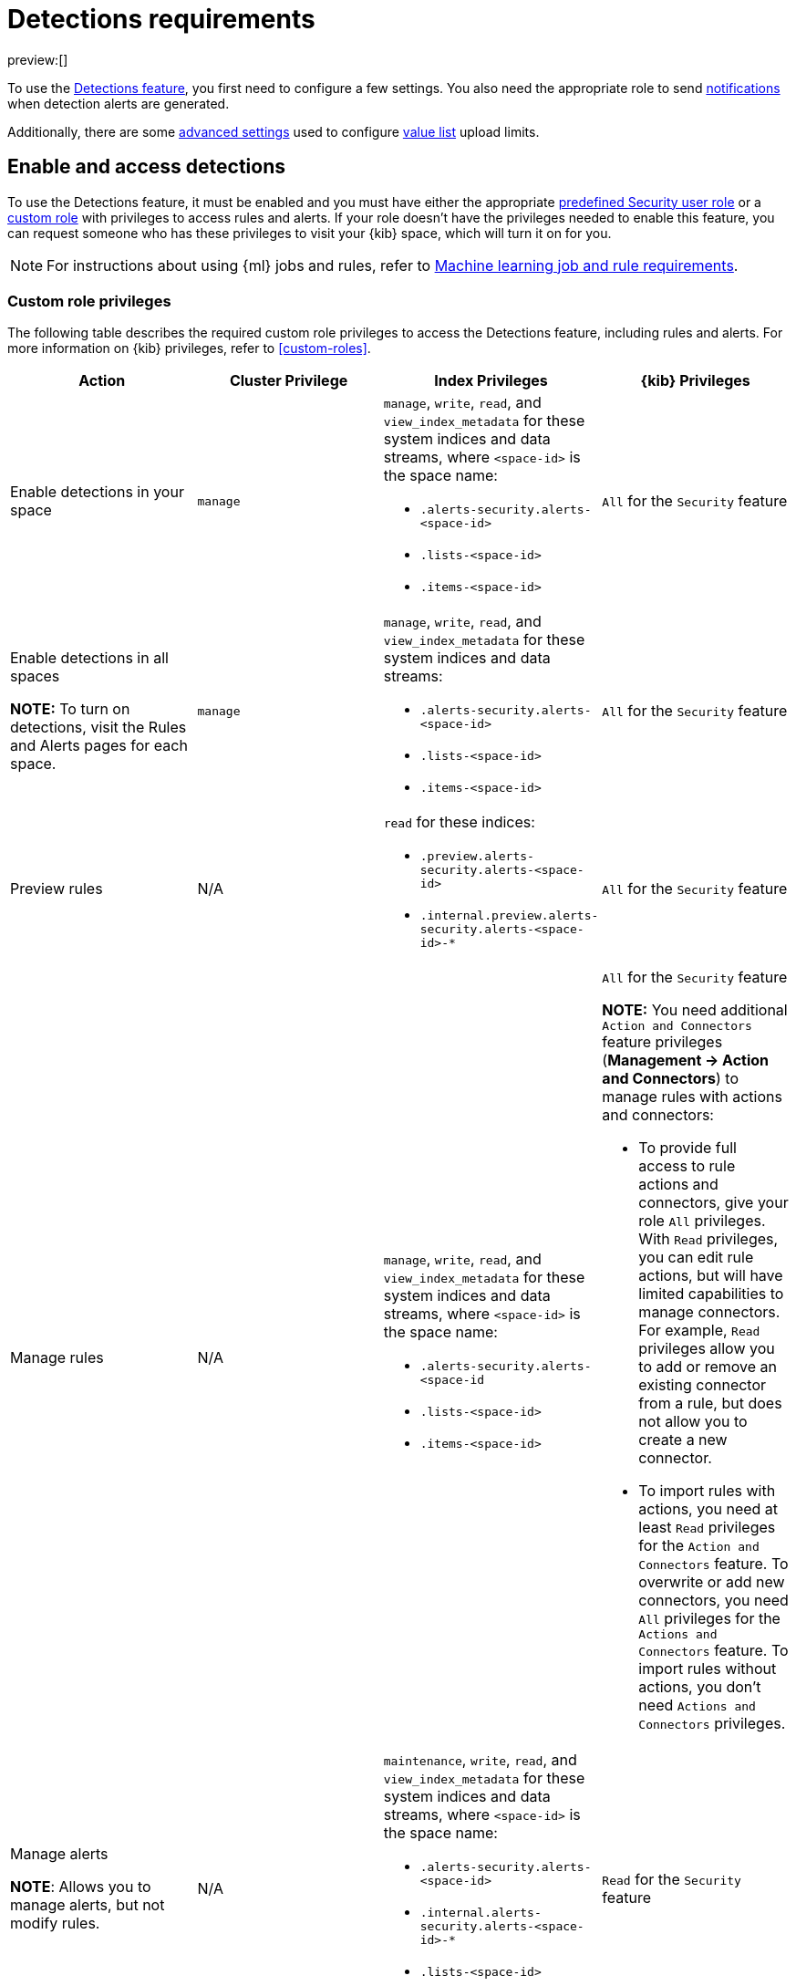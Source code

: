 [[security-detections-requirements]]
= Detections requirements

:description: Requirements for setting up and configuring the detections feature.
:keywords: serverless, security, reference, manage

preview:[]

To use the <<security-detection-engine-overview,Detections feature>>, you first need to
configure a few settings. You also need the appropriate role to send
<<security-rules-create,notifications>> when detection alerts are generated.

Additionally, there are some <<security-detections-requirements,advanced settings>> used to
configure <<security-value-lists-exceptions,value list>> upload limits.

[discrete]
[[enable-detections-ui]]
== Enable and access detections

To use the Detections feature, it must be enabled and you must have either the appropriate <<general-assign-user-roles,predefined Security user role>> or a <<custom-roles,custom role>> with privileges to access rules and alerts. If your role doesn't have the privileges needed to enable this feature, you can request someone who has these privileges to visit your {kib} space, which will turn it on for you.

[NOTE]
====
For instructions about using {ml} jobs and rules, refer to <<security-ml-requirements,Machine learning job and rule requirements>>.
====

[discrete]
[[security-detections-requirements-custom-role-privileges]]
=== Custom role privileges

The following table describes the required custom role privileges to access the Detections feature, including rules and alerts. For more information on {kib} privileges, refer to <<custom-roles>>.

|===
| Action | Cluster Privilege | Index Privileges | {kib} Privileges

| Enable detections in your space
| `manage`
a| `manage`, `write`, `read`, and `view_index_metadata` for these system indices and data streams, where `<space-id>` is the space name:

* `.alerts-security.alerts-<space-id>`
* `.lists-<space-id>`
* `.items-<space-id>`
| `All` for the `Security` feature

a| Enable detections in all spaces

**NOTE:** To turn on detections, visit the Rules and Alerts pages for each space.
| `manage`
a| `manage`, `write`, `read`, and `view_index_metadata` for these system indices and data streams:

* `.alerts-security.alerts-<space-id>`
* `.lists-<space-id>`
* `.items-<space-id>`
| `All` for the `Security` feature

| Preview rules
| N/A
a| `read` for these indices:

* `.preview.alerts-security.alerts-<space-id>`
* `.internal.preview.alerts-security.alerts-<space-id>-*`
| `All` for the `Security` feature

| Manage rules
| N/A
a| `manage`, `write`, `read`, and `view_index_metadata` for these system indices and data streams, where `<space-id>` is the space name:

* `.alerts-security.alerts-<space-id`
* `.lists-<space-id>`
* `.items-<space-id>`
a| `All` for the `Security` feature

**NOTE:** You need additional `Action and Connectors` feature privileges (**Management → Action and Connectors**) to manage rules with actions and connectors:

* To provide full access to rule actions and connectors, give your role `All` privileges. With `Read` privileges, you can edit rule actions, but will have limited capabilities to manage connectors. For example, `Read` privileges allow you to add or remove an existing connector from a rule, but does not allow you to create a new connector.
* To import rules with actions, you need at least `Read` privileges for the `Action and Connectors` feature. To overwrite or add new connectors, you need `All` privileges for the `Actions and Connectors` feature. To import rules without actions,  you don't need `Actions and Connectors` privileges.

a| Manage alerts

**NOTE**: Allows you to manage alerts, but not modify rules.
| N/A
a| `maintenance`, `write`, `read`, and `view_index_metadata` for these system indices and data streams, where `<space-id>` is the space name:

* `.alerts-security.alerts-<space-id>`
* `.internal.alerts-security.alerts-<space-id>-*`
* `.lists-<space-id>`
* `.items-<space-id>`
| `Read` for the `Security` feature

a| Create the `.lists` and `.items` data streams in your space

**NOTE**: To initiate the process that creates the data streams, you must visit the Rules page for each appropriate space.
| `manage`
a| `manage`, `write`, `read`, and `view_index_metadata` for these data streams, where `<space-id>` is the space name:

* `.lists-<space-id>`
* `.items-<space-id>`
| `All` for the `Security` and `Saved Objects Management` features
|===

[discrete]
[[alerting-auth-model]]
=== Authorization

Rules, including all background detection and the actions they generate, are authorized using an {kibana-ref}/api-keys.html[API key] associated with the last user to edit the rule. Upon creating or modifying a rule, an API key is generated for that user, capturing a snapshot of their privileges. The API key is then used to run all background tasks associated with the rule including detection checks and executing actions.

[IMPORTANT]
====
If a rule requires certain privileges to run, such as index privileges, keep in mind that if a user without those privileges updates the rule, the rule will no longer function.
====
